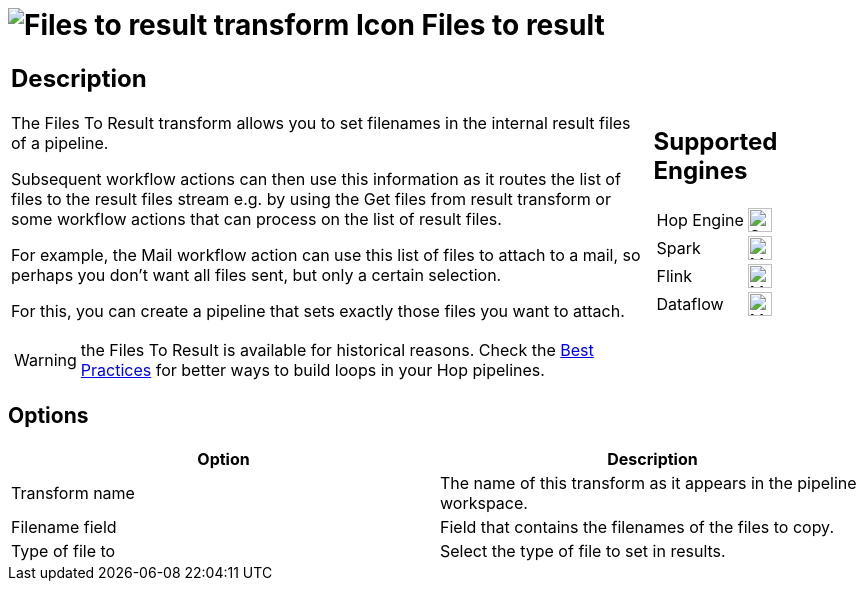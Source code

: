 ////
Licensed to the Apache Software Foundation (ASF) under one
or more contributor license agreements.  See the NOTICE file
distributed with this work for additional information
regarding copyright ownership.  The ASF licenses this file
to you under the Apache License, Version 2.0 (the
"License"); you may not use this file except in compliance
with the License.  You may obtain a copy of the License at
  http://www.apache.org/licenses/LICENSE-2.0
Unless required by applicable law or agreed to in writing,
software distributed under the License is distributed on an
"AS IS" BASIS, WITHOUT WARRANTIES OR CONDITIONS OF ANY
KIND, either express or implied.  See the License for the
specific language governing permissions and limitations
under the License.
////
:documentationPath: /pipeline/transforms/
:language: en_US
:description: The Files To Result transform allows you to set filenames in the internal result files of a pipeline, for use by subsequent workflow actions. Subsequent workflow actions can then use this information

= image:transforms/icons/filestoresult.svg[Files to result transform Icon, role="image-doc-icon"] Files to result

[%noheader,cols="3a,1a", role="table-no-borders" ]
|===
|
== Description

The Files To Result transform allows you to set filenames in the internal result files of a pipeline.

Subsequent workflow actions can then use this information as it routes the list of files to the result files stream e.g. by using the Get files from result transform or some workflow actions that can process on the list of result files.

For example, the Mail workflow action can use this list of files to attach to a mail, so perhaps you don't want all files sent, but only a certain selection.

For this, you can create a pipeline that sets exactly those files you want to attach.

WARNING: the Files To Result is available for historical reasons. Check the xref:best-practices/index.adoc[Best Practices] for better ways to build loops in your Hop pipelines.

|
== Supported Engines
[%noheader,cols="2,1a",frame=none, role="table-supported-engines"]
!===
!Hop Engine! image:check_mark.svg[Supported, 24]
!Spark! image:question_mark.svg[Maybe Supported, 24]
!Flink! image:question_mark.svg[Maybe Supported, 24]
!Dataflow! image:question_mark.svg[Maybe Supported, 24]
!===
|===

== Options

[options="header"]
|===
|Option|Description
|Transform name|The name of this transform as it appears in the pipeline workspace.
|Filename field|Field that contains the filenames of the files to copy.
|Type of file to|Select the type of file to set in results.
|===